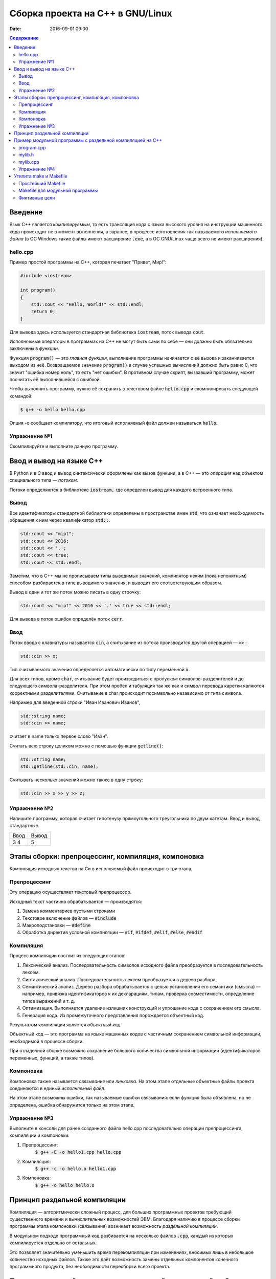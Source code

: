 Сборка проекта на С++ в GNU/Linux
#################################

:date: 2016-09-01 09:00

.. default-role:: code
.. contents:: Содержание

Введение
========

Язык С++ является *компилируемым*, то есть трансляция кода с языка высокого уровня на инструкции машинного кода происходит не в момент выполнения, а заранее, в процессе изготовления так называемого *исполняемого файла* (в ОС Windows такие файлы имеют расширение `.exe`, а в ОС GNU/Linux чаще всего не имеют расширения).

hello.cpp
---------

Пример простой программы на С++, которая печатает "Привет, Мир!":

.. code-block:: c

	#include <iostream>

	int program()
	{
	    std::cout << "Hello, World!" << std::endl;
	    return 0;
	}

Для вывода здесь используется стандартная библиотека `iostream`, поток вывода `cout`. 

Исполняемые операторы в программах на С++ не могут быть сами по себе — они должны быть обязательно заключены в *функции*.

Функция `program()` — это *главная функция*, выполнение программы начинается с её вызова и заканчивается выходом из неё.
Возвращаемое значение `program()` в случае успешных вычислений должно быть равно 0, что значит "ошибка номер ноль", то есть "нет ошибки". В противном случае скрипт, вызвавший программу, может посчитать её выполнившейся с ошибкой.

Чтобы выполнить программу, нужно её сохранить в текстовом файле `hello.cpp` и скомпилировать следующей командой:

.. code-block:: bash

	$ g++ -o hello hello.cpp

Опция -o сообщает компилятору, что итоговый исполняемый файл должен называться `hello`.

Упражнение №1
-------------

Скомпилируйте и выполните данную программу.

Ввод и вывод на языке С++
=========================

В Python и в С ввод и вывод синтаксически оформлены как вызов функции, а в С++ — это *операция* над объектом специального типа — *потоком*.

Потоки определяются в библиотеке `iostream,` где определен вывод для каждого встроенного типа.

Вывод
-----

Все идентификаторы стандартной библиотеки определены в пространстве имен `std`, что означает необходимость обращения к ним через квалификатор `std::`.

.. code-block:: c

	std::cout << "mipt";
	std::cout << 2016;
	std::cout << '.';
	std::cout << true;
	std::cout << std::endl;

Заметим, что в С++ мы не прописываем типы выводимых значений, компилятор неким (пока непонятным) способом разбирается в типе выводимого значения, и выводит его соответствующим образом.

Вывод в один и тот же поток можно писать в одну строчку:

.. code-block:: c

	std::cout << "mipt" << 2016 << '.' << true << std::endl;

Для вывода в поток ошибок определён поток `cerr`.

Ввод
----

Поток ввода с клавиатуры называется `cin`, а считывание из потока производится другой операцией — `>>` :

.. code-block:: c

	std::cin >> x;

Тип считываемого значения определяется автоматически по типу переменной `x`.

Для всех типов, кроме `char`, считывание будет производиться с пропуском символов-разделителей и до следующего символа-разделителя. При этом пробел и табуляция так же как и символ перевода каретки являются корректными разделителями. Считывание в char происходит посимвольно независимо от типа символа.

Например для введенной строки "Иван Иванович Иванов",

.. code-block:: c

	std::string name;
	std::cin >> name;

считает в name только первое слово "Иван".

Считать всю строку целиком можно с помощью функции `getline()`:

.. code-block:: c

	std::string name;
	std::getline(std::cin, name);

Считывать несколько значений можно также в одну строку:

.. code-block:: c

	std::cin >> x >> y >> z;


Упражнение №2
-------------

Напишите программу, которая считает гипотенузу прямоугольного треугольника по двум катетам. Ввод и вывод стандартные.

+--------+---------+
| Ввод   | Вывод   |
+--------+---------+
| 3 4    | 5       |
+--------+---------+


Этапы сборки: препроцессинг, компиляция, компоновка
===================================================

Компиляция исходных текстов на Си в исполняемый файл происходит в три этапа.

.. image:: {filename}/images/lab1/lab1_1.png

Препроцессинг
-------------

Эту операцию осуществляет текстовый препроцессор.

Исходный текст частично обрабатывается — производятся:

#. Замена комментариев пустыми строками
#. Текстовое включение файлов — `#include`
#. Макроподстановки — `#define`
#. Обработка директив условной компиляции — `#if`, `#ifdef`, `#elif`, `#else`, `#endif`

Компиляция
----------

Процесс компиляции состоит из следующих этапов:

#. Лексический анализ. Последовательность символов исходного файла преобразуется в последовательность лексем.
#. Синтаксический анализ. Последовательность лексем преобразуется в дерево разбора.
#. Семантический анализ. Дерево разбора обрабатывается с целью установления его семантики (смысла) — например, привязка идентификаторов к их декларациям, типам, проверка совместимости, определение типов выражений и т. д.
#. Оптимизация. Выполняется удаление излишних конструкций и упрощение кода с сохранением его смысла.
#. Генерация кода. Из промежуточного представления порождается объектный код.

Результатом компиляции является *объектный код*.

Объектный код — это программа на языке машинных кодов с частичным сохранением символьной информации, необходимой в процессе сборки.

При отладочной сборке возможно сохранение большого количества символьной информации (идентификаторов переменных, функций, а также типов).


Компоновка
----------

Компоновка также называется *связывание* или *линковка*. На этом этапе отдельные объектные файлы проекта соединяются в единый *исполняемый файл*.

На этом этапе возможны ошибки, так называемые ошибки связывания: если функция была объявлена, но не определена, ошибка обнаружится только на этом этапе.

Упражнение №3
-------------

Выполните в консоли для ранее созданного файла hello.cpp последовательно операции препроцессинга, компиляции и компоновки:

#. Препроцессинг:
	`$ g++ -E -o hello1.cpp hello.cpp`
#. Компиляция:
	`$ g++ -c -o hello.o hello1.cpp`
#. Компоновка:
	`$ g++ -o hello hello.o`

Принцип раздельной компиляции
=============================

Компиляция — алгоритмически сложный процесс, для больших программных проектов требующий существенного времени и вычислительных возможностей ЭВМ.
Благодаря наличию в процессе сборки программы этапа компоновки (связывания) возникает возможность *раздельной компиляции*.

В модульном подходе программный код разбивается на несколько файлов `.cpp`, каждый из которых компилируется отдельно от остальных.

Это позволяет значительно уменьшить время перекомпиляции при изменениях, вносимых лишь в небольшое количество исходных файлов. Также это даёт возможность замены отдельных компонентов конечного программного продукта, без необходимости пересборки всего проекта.


Пример модульной программы с раздельной компиляцией на С++
==========================================================

Рассмотрим пример: есть желание вынести часть кода в отдельный файл — пользовательскую библиотеку.

program.cpp
-----------

.. code-block:: c

	#include "mylib.h"
	const int MAX_DIVISORS_NUMBER = 10000;

	int program()
	{
	    int number = read_number();

	    int Divisor[MAX_DIVISORS_NUMBER];
	    int Divisor_top = 0;
	    factorize(number, Divisor, &Divisor_top);

	    print_array(Divisor, Divisor_top);
	    return 0;
	}

 
Подключение пользовательской библиотеки в С++ на самом деле не так просто, как кажется.

Сама библиотека должна состоять из двух файлов: `mylib.h` и `mylib.cpp`:

mylib.h
-------

.. code-block:: c

	#ifndef MY_LIBRARY_H_INCLUDED
	#define MY_LIBRARY_H_INCLUDED

	#include <cstdlib>

	//считываем число
	int read_number();

	//получаем простые делители числа
	// сохраняем их в массив, чей адрес нам передан
	void factorize(int number, int *Divisor, int *Divisor_top);

	//выводим число
	void print_number(int number);

	//распечатывает массив размера A_size в одной строке через TAB
	void print_array(int A[], size_t A_size);

	#endif // MY_LIBRARY_H_INCLUDED


mylib.cpp
---------

.. code-block:: c

	#include <iostream>

	#include "mylib.h"

	//считываем число
	int read_number()
	{
	    int number;
	    std::cin >> number;
	    return number;
	}

	//получаем простые делители числа
	// сохраняем их в массив, чей адрес нам передан
	void factorize(int x, int *Divisor, int *Divisor_top)
	{
	    for (int d = 2; d <= x; d++) {
	        while (x%d == 0) {
	            Divisor[(*Divisor_top)++] = d;
	            x /= d;
	        }
	    }
	}

	//выводим число
	void print_number(int number)
	{
	    std::cout << number << std::endl;
	}

	//распечатывает массив размера A_size в одной строке через TAB
	void print_array(int A[], size_t A_size)
	{
	    for(int i = A_size-1; i >= 0; i--)
	    {
	        std::cout << A[i] << '\t';
	    }
	    std::cout << std::endl;
	}
 

Препроцессор С++, встречая `#include "mylib.h"`, полностью копирует содержимое указанного файла (как текст) в место вызова директивы. Благодаря этому на этапе компиляции не возникает ошибок типа Unknown identifier при использовании функций из библиотеки.

Файл `mylib.c` компилируется отдельно.

А на этапе компоновки полученный файл `mylib.o` должен быть включен в исполняемый файл `program.exe`.

Cреда разработки обычно скрывает весь этот процесс от программиста, но для корректного анализа ошибок сборки важно представлять себе как это делается.

Упражнение №4
-------------

Давайте сделаем это руками:

.. code-block:: bash

	$ g++ -c mylib.cpp                      # 1
	$ g++ -c program.cpp                    # 2
	$ g++ -o program.exe mylib.o program.o  # 3

Теперь, если изменения коснутся только `mylib.cpp`, то достаточно выполнить только команды 1 и 3.
Если только program.cpp, то только команды 2 и 3.
И только в случае, когда изменения коснутся интерфейса библиотеки, т.е. заголовочного файла `mylib.h`, придётся перекомпилировать оба объектных файла.

Утилита make и Makefile
=======================

Утилита make предназначена для автоматизации преобразования файлов из одной формы в другую.
По отметкам времени каждого из имеющихся объектных файлов (при их наличии) она может определить, требуется ли их пересборка.

Правила преобразования задаются в скрипте с именем `Makefile`, который должен находиться в корне рабочей директории проекта. Сам скрипт состоит из набора правил, которые в свою очередь описываются:

1) целями (то, что данное правило делает);
2) реквизитами (то, что необходимо для выполнения правила и получения целей);
3) командами (выполняющими данные преобразования).

В общем виде синтаксис Makefile можно представить так:

.. code-block:: text

	# Индентация осуществляется исключительно при помощи символов табуляции,
	# каждой команде должен предшествовать отступ
	<цели>: <реквизиты>
		<команда #1>
		...
		<команда #n>

То есть, правило make это ответы на три вопроса:

	{Из чего делаем? (реквизиты)} ---> [Как делаем? (команды)] ---> {Что делаем? (цели)}

Несложно заметить что процессы трансляции и компиляции очень красиво ложатся на эту схему:

	{исходные файлы} ---> [трансляция] ---> {объектные файлы}

	{объектные файлы} ---> [линковка] ---> {исполнимые файлы}

Простейший Makefile
-------------------

Для компиляции `hello.cpp` достаточно очень простого мэйкфайла:

.. code-block:: text

	hello: hello.cpp
		gcc -o hello hello.cpp

Данный Makefile состоит из одного правила, которое в свою очередь состоит из цели — `hello`, реквизита — `hello.cpp`, и команды — `gcc -o hello hello.cpp`.

Теперь, для компиляции достаточно дать команду `make` в рабочем каталоге. По умолчанию `make` станет выполнять самое первое правило, если цель выполнения не была явно указана при вызове:

	$ make <цель>

Makefile для модульной программы
--------------------------------

.. code-block:: text

	program: program.o mylib.o
	        g++ -o program program.o mylib.o

	program.o: program.cpp mylib.h
	        g++ -c program.cpp

	mylib.o: mylib.cpp mylib.h
	        g++ -c hylib.cpp


Попробуйте собрать этот проект командой `make` или `make hello`.
Теперь измените любой из файлов `.cpp` и соберите проект снова. Обратите внимание на то, что во время повторной компиляции будет транслироваться только измененный файл.

После запуска make попытается сразу получить цель `program`, но для ее создания необходимы файлы program.o и mylib.o, которых пока еще нет. Поэтому выполнение правила будет отложено и `make` станет искать правила, описывающие получение недостающих реквизитов. Как только все реквизиты будут получены, `make`вернется к выполнению отложенной цели. Отсюда следует, что `make` выполняет правила рекурсивно.

Фиктивные цели
--------------

На самом деле, в качестве make целей могут выступать не только реальные файлы. Все, кому приходилось собирать программы из исходных кодов должны быть знакомы с двумя стандартными в мире UNIX командами:

.. code-block:: text

	$ make
	$ make install

Командой make производят компиляцию программы, командой `make install` — установку. Такой подход весьма удобен, поскольку все необходимое для сборки и развертывания приложения в целевой системе включено в один файл (забудем о скрипте `configure`). Обратите внимание на то, что в первом случае мы не указываем цель, а во втором целью является вовсе не создание файла `install`, а процесс установки приложения в систему. Проделывать такие фокусы нам позволяют так называемые фиктивные (phony) цели. Вот краткий список стандартных целей:

    all — является стандартной целью по умолчанию. При вызове make ее можно явно не указывать.
    clean — очистить каталог от всех файлов полученных в результате компиляции.
    install — произвести инсталляцию
    uninstall — и деинсталляцию соответственно.


Для того чтобы make не искал файлы с такими именами, их следует определить в `Makefile`, при помощи директивы `.PHONY`. Далее показан пример `Makefile` с целями `all`, `clean`, `install` и `uninstall`:

.. code-block:: text

	.PHONY: all clean install uninstall
		
	all: mylib
		
	clean:
		rm -rf mylib *.o	
	program.o: program.c mylib.h
		gcc -c -o program.o program.c
	mylib.o: mylib.cpp mylib.h
		gcc -c -o mylib.o mylib.cpp
	program: program.o mylib.o
		gcc -o mylib program.o mylib.o
	install:
		install ./program /usr/local/bin
	uninstall:
		rm -rf /usr/local/bin/program

Теперь мы можем собрать нашу программу, произвести ее инсталлцию/деинсталляцию, а так же очистить рабочий каталог, используя для этого стандартные make цели.

Обратите внимание на то, что в цели `all` не указаны команды; все что ей нужно — получить реквизит `program`. Зная о рекурсивной природе make, не сложно предположить как будет работать этот скрипт. Так же следует обратить особое внимание на то, что если файл `program` уже имеется (остался после предыдущей компиляции) и его реквизиты не были изменены, то команда `make` ничего не станет пересобирать. Это классические грабли make. Так например, изменив заголовочный файл, случайно не включенный в список реквизитов (а надо включать!), можно получить долгие часы головной боли. Поэтому, чтобы гарантированно полностью пересобрать проект, нужно предварительно очистить рабочий каталог:

.. code-block:: text

	$ make clean
	$ make

P.S. Для выполнения целей install/uninstall вам потребуются использовать `sudo`. А на ПК в классе вам таких прав не дано. :-Р
